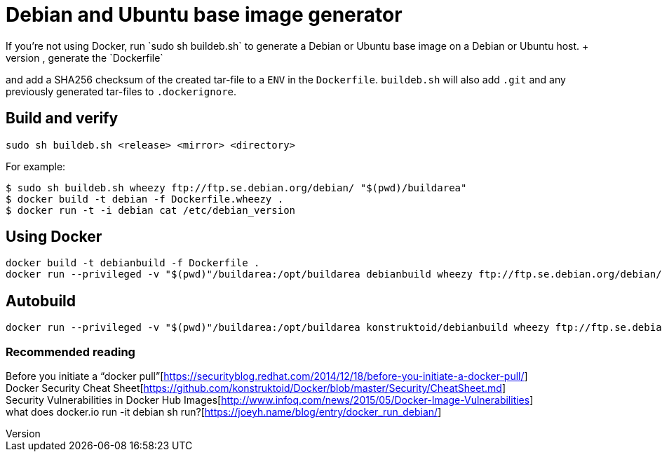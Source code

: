 = Debian and Ubuntu base image generator
If you're not using Docker, run `sudo sh buildeb.sh` to generate a Debian or Ubuntu base image on a Debian or Ubuntu host. +
It will use `debootstrap`, create a tar-file, generate the `Dockerfile`
and add a SHA256 checksum of the created tar-file to a `ENV` in the `Dockerfile`.
`buildeb.sh` will also add `.git` and any previously generated tar-files
to `.dockerignore`.

== Build and verify
`sudo sh buildeb.sh <release> <mirror> <directory>`  

For example:
```sh
$ sudo sh buildeb.sh wheezy ftp://ftp.se.debian.org/debian/ "$(pwd)/buildarea"
$ docker build -t debian -f Dockerfile.wheezy .
$ docker run -t -i debian cat /etc/debian_version
```

== Using Docker
```sh
docker build -t debianbuild -f Dockerfile .
docker run --privileged -v "$(pwd)"/buildarea:/opt/buildarea debianbuild wheezy ftp://ftp.se.debian.org/debian/
```

== Autobuild
```sh
docker run --privileged -v "$(pwd)"/buildarea:/opt/buildarea konstruktoid/debianbuild wheezy ftp://ftp.se.debian.org/debian/
```

### Recommended reading
Before you initiate a “docker pull”[https://securityblog.redhat.com/2014/12/18/before-you-initiate-a-docker-pull/] +
Docker Security Cheat Sheet[https://github.com/konstruktoid/Docker/blob/master/Security/CheatSheet.md] +
Security Vulnerabilities in Docker Hub Images[http://www.infoq.com/news/2015/05/Docker-Image-Vulnerabilities] +
what does docker.io run -it debian sh run?[https://joeyh.name/blog/entry/docker_run_debian/]
